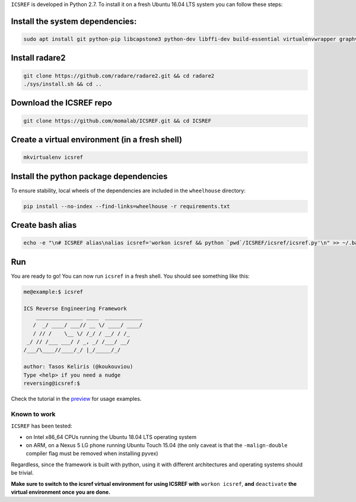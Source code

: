 ``ICSREF`` is developed in Python 2.7. To install it on a fresh Ubuntu 16.04 LTS system you can follow these steps:

Install the system dependencies:
--------------------------------
  
.. code-block:: none

    sudo apt install git python-pip libcapstone3 python-dev libffi-dev build-essential virtualenvwrapper graphviz libgraphviz-dev graphviz-dev pkg-config

Install radare2
---------------

.. code-block:: none

    git clone https://github.com/radare/radare2.git && cd radare2
    ./sys/install.sh && cd ..

Download the ICSREF repo
------------------------

.. code-block:: none

   git clone https://github.com/momalab/ICSREF.git && cd ICSREF

Create a virtual environment (in a fresh shell)
-----------------------------------------------

.. code-block:: none

    mkvirtualenv icsref

Install the python package dependencies
---------------------------------------

To ensure stability, local wheels of the dependencies are included in the ``wheelhouse`` directory:

.. code-block:: none

    pip install --no-index --find-links=wheelhouse -r requirements.txt

Create bash alias
-----------------

.. code-block:: none

    echo -e "\n# ICSREF alias\nalias icsref='workon icsref && python `pwd`/ICSREF/icsref/icsref.py'\n" >> ~/.bash_aliases && source ~/.bashrc

Run
---

You are ready to go! You can now run ``icsref`` in a fresh shell. You should see something like this:

.. code-block:: none
    
    me@example:$ icsref

    ICS Reverse Engineering Framework
        _______________ ____  ____________
       /  _/ ____/ ___// __ \/ ____/ ____/
       / // /    \__ \/ /_/ / __/ / /_    
     _/ // /___ ___/ / _, _/ /___/ __/    
    /___/\____//____/_/ |_/_____/_/       
                               
    author: Tasos Keliris (@koukouviou)
    Type <help> if you need a nudge
    reversing@icsref:$ 


Check the tutorial in the preview_ for usage examples.

.. _preview: README.rst#preview


Known to work
=============

``ICSREF`` has been tested:

* on Intel x86_64 CPUs running the Ubuntu 18.04 LTS operating system

* on ARM, on a Nexus 5 LG phone running Ubuntu Touch 15.04 (the only caveat is that the ``-malign-double`` compiler flag must be removed when installing pyvex)

Regardless, since the framework is built with python, using it with different architectures and operating systems should be trivial. 

**Make sure to switch to the icsref virtual environment for using ICSREF with** ``workon icsref``, **and** ``deactivate`` **the virtual environment once you are done.**
